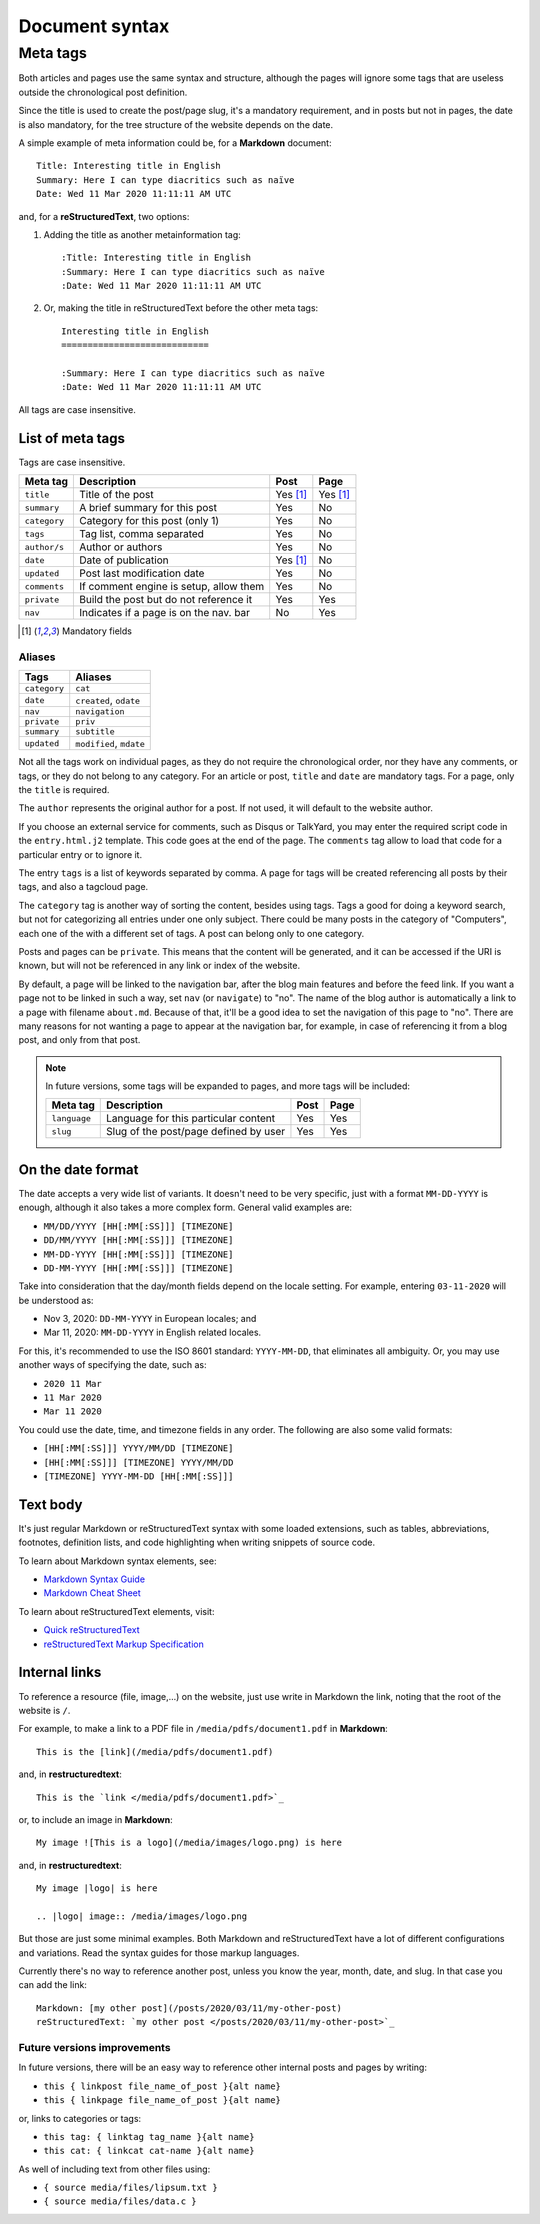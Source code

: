 .. vim: set ft=rst fenc=utf-8 tw=72 nowrap:

.. _document-syntax:

***************
Document syntax
***************

Meta tags
=========

Both articles and pages use the same syntax and structure, although the
pages will ignore some tags that are useless outside the chronological
post definition.

Since the title is used to create the post/page slug, it's a mandatory
requirement, and in posts but not in pages, the date is also mandatory,
for the tree structure of the website depends on the date.

A simple example of meta information could be, for a **Markdown**
document::

    Title: Interesting title in English
    Summary: Here I can type diacritics such as naïve
    Date: Wed 11 Mar 2020 11:11:11 AM UTC

and, for a **reStructuredText**, two options:

#. Adding the title as another metainformation tag::

    :Title: Interesting title in English
    :Summary: Here I can type diacritics such as naïve
    :Date: Wed 11 Mar 2020 11:11:11 AM UTC

#. Or, making the title in reStructuredText before the other meta tags::

    Interesting title in English
    ============================

    :Summary: Here I can type diacritics such as naïve
    :Date: Wed 11 Mar 2020 11:11:11 AM UTC

All tags are case insensitive.

List of meta tags
-----------------

Tags are case insensitive.

+--------------+----------------------------------------+----------+----------+
| Meta tag     | Description                            |   Post   | Page     |
+==============+========================================+==========+==========+
| ``title``    | Title of the post                      | Yes [1]_ | Yes [1]_ |
+--------------+----------------------------------------+----------+----------+
| ``summary``  | A brief summary for this post          | Yes      | No       |
+--------------+----------------------------------------+----------+----------+
| ``category`` | Category for this post (only 1)        | Yes      | No       |
+--------------+----------------------------------------+----------+----------+
| ``tags``     | Tag list, comma separated              | Yes      | No       |
+--------------+----------------------------------------+----------+----------+
| ``author/s`` | Author or authors                      | Yes      | No       |
+--------------+----------------------------------------+----------+----------+
| ``date``     | Date of publication                    | Yes [1]_ | No       |
+--------------+----------------------------------------+----------+----------+
| ``updated``  | Post last modification date            | Yes      | No       |
+--------------+----------------------------------------+----------+----------+
| ``comments`` | If comment engine is setup, allow them | Yes      | No       |
+--------------+----------------------------------------+----------+----------+
| ``private``  | Build the post but do not reference it | Yes      | Yes      |
+--------------+----------------------------------------+----------+----------+
| ``nav``      | Indicates if a page is on the nav. bar | No       | Yes      |
+--------------+----------------------------------------+----------+----------+

.. [1] Mandatory fields

Aliases
~~~~~~~

+--------------+-------------------------+
|    Tags      |    Aliases              |
+==============+=========================+
| ``category`` | ``cat``                 |
+--------------+-------------------------+
| ``date``     | ``created``, ``odate``  |
+--------------+-------------------------+
| ``nav``      | ``navigation``          |
+--------------+-------------------------+
| ``private``  | ``priv``                |
+--------------+-------------------------+
| ``summary``  | ``subtitle``            |
+--------------+-------------------------+
| ``updated``  | ``modified``, ``mdate`` |
+--------------+-------------------------+

Not all the tags work on individual pages, as they do not require the
chronological order, nor they have any comments, or tags, or they do not
belong to any category.  For an article or post, ``title`` and ``date``
are mandatory tags.  For a page, only the ``title`` is required.

The ``author`` represents the original author for a post.  If not used,
it will default to the website author.

If you choose an external service for comments, such as Disqus or
TalkYard, you may enter the required script code in the
``entry.html.j2`` template.  This code goes at the end of the page.  The
``comments`` tag allow to load that code for a particular entry or to
ignore it.

The entry ``tags`` is a list of keywords separated by comma.  A page for
tags will be created referencing all posts by their tags, and also a
tagcloud page.

The ``category`` tag is another way of sorting the content, besides
using tags.  Tags a good for doing a keyword search, but not for
categorizing all entries under one only subject.  There could be many
posts in the category of "Computers", each one of the with a different
set of tags.  A post can belong only to one category.

Posts and pages can be ``private``.  This means that the content will be
generated, and it can be accessed if the URI is known, but will not be
referenced in any link or index of the website.

By default, a page will be linked to the navigation bar, after the blog
main features and before the feed link.  If you want a page not to be
linked in such a way, set ``nav`` (or ``navigate``) to "no".  The name
of the blog author is automatically a link to a page with filename
``about.md``.  Because of that, it'll be a good idea to set the
navigation of this page to "no".  There are many reasons for not wanting
a page to appear at the navigation bar, for example, in case of
referencing it from a blog post, and only from that post.

.. note::
    In future versions, some tags will be expanded to pages, and more
    tags will be included:

    +---------------+------------------------------------------+------+------+
    | Meta tag      | Description                              | Post | Page |
    +===============+==========================================+======+======+
    | ``language``  | Language for this particular content     | Yes  | Yes  |
    +---------------+------------------------------------------+------+------+
    | ``slug``      | Slug of the post/page defined by user    | Yes  | Yes  |
    +---------------+------------------------------------------+------+------+

On the date format
------------------

The date accepts a very wide list of variants.  It doesn't need to be
very specific, just with a format ``MM-DD-YYYY`` is enough, although it
also takes a more complex form.  General valid examples are:

* ``MM/DD/YYYY [HH[:MM[:SS]]] [TIMEZONE]``
* ``DD/MM/YYYY [HH[:MM[:SS]]] [TIMEZONE]``
* ``MM-DD-YYYY [HH[:MM[:SS]]] [TIMEZONE]``
* ``DD-MM-YYYY [HH[:MM[:SS]]] [TIMEZONE]``

Take into consideration that the day/month fields depend on the locale
setting. For example, entering ``03-11-2020`` will be understood as:

* Nov  3, 2020: ``DD-MM-YYYY`` in European locales; and
* Mar 11, 2020: ``MM-DD-YYYY`` in English related locales.

For this, it's recommended to use the ISO 8601 standard: ``YYYY-MM-DD``,
that eliminates all ambiguity.  Or, you may use another ways of
specifying the date, such as:

* ``2020 11 Mar``
* ``11 Mar 2020``
* ``Mar 11 2020``

You could use the date, time, and timezone fields in any order.  The
following are also some valid formats:

* ``[HH[:MM[:SS]]] YYYY/MM/DD [TIMEZONE]``
* ``[HH[:MM[:SS]]] [TIMEZONE] YYYY/MM/DD``
* ``[TIMEZONE] YYYY-MM-DD [HH[:MM[:SS]]]``

Text body
---------

It's just regular Markdown or reStructuredText syntax with some loaded
extensions, such as tables, abbreviations, footnotes, definition lists,
and code highlighting when writing snippets of source code.

To learn about Markdown syntax elements, see:

* `Markdown Syntax Guide`_
* `Markdown Cheat Sheet`_

To learn about reStructuredText elements, visit:

* `Quick reStructuredText`_
* `reStructuredText Markup Specification`_

Internal links
--------------

To reference a resource (file, image,...) on the website, just use write
in Markdown the link, noting that the root of the website is ``/``.

For example, to make a link to a PDF file in
``/media/pdfs/document1.pdf`` in **Markdown**::

    This is the [link](/media/pdfs/document1.pdf)

and, in **restructuredtext**::

    This is the `link </media/pdfs/document1.pdf>`_

or, to include an image in **Markdown**::

    My image ![This is a logo](/media/images/logo.png) is here

and, in **restructuredtext**::

    My image |logo| is here

    .. |logo| image:: /media/images/logo.png

But those are just some minimal examples.  Both Markdown and
reStructuredText have a lot of different configurations and variations.
Read the syntax guides for those markup languages.

Currently there's no way to reference another post, unless you know the
year, month, date, and slug.  In that case you can add the link::

    Markdown: [my other post](/posts/2020/03/11/my-other-post)
    reStructuredText: `my other post </posts/2020/03/11/my-other-post>`_

Future versions improvements
~~~~~~~~~~~~~~~~~~~~~~~~~~~~

In future versions, there will be an easy way to reference other
internal posts and pages by writing:

* ``this { linkpost file_name_of_post }{alt name}``
* ``this { linkpage file_name_of_post }{alt name}``

or, links to categories or tags:

* ``this tag: { linktag tag_name }{alt name}``
* ``this cat: { linkcat cat-name }{alt name}``

As well of including text from other files using:

* ``{ source media/files/lipsum.txt }``
* ``{ source media/files/data.c }``



.. _`Markdown Syntax Guide`:
    https://sourceforge.net/p/digitalsign/wiki/markdown_syntax/

.. _`Markdown Cheat Sheet`:
    https://www.markdownguide.org/cheat-sheet/

.. _`Quick reStructuredText`:
    https://docutils.sourceforge.io/docs/user/rst/quickref.html

.. _`reStructuredText Markup Specification`:
    https://docutils.sourceforge.io/docs/ref/rst/restructuredtext.html

